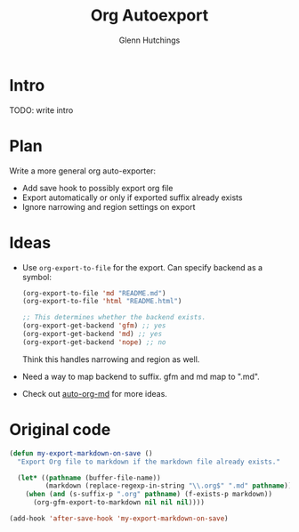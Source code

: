#+title: Org Autoexport
#+author: Glenn Hutchings
#+email: zondo42@gmail.com

* Intro

TODO: write intro

* Plan

Write a more general org auto-exporter:

- Add save hook to possibly export org file
- Export automatically or only if exported suffix already exists
- Ignore narrowing and region settings on export

* Ideas

- Use ~org-export-to-file~ for the export.  Can specify backend as a symbol:

  #+begin_src emacs-lisp
    (org-export-to-file 'md "README.md")
    (org-export-to-file 'html "README.html")

    ;; This determines whether the backend exists.
    (org-export-get-backend 'gfm) ;; yes
    (org-export-get-backend 'md) ;; yes
    (org-export-get-backend 'nope) ;; no
  #+end_src

  Think this handles narrowing and region as well.

- Need a way to map backend to suffix.  gfm and md map to ".md".

- Check out [[https://github.com/jamcha-aa/auto-org-md/blob/master/auto-org-md.el][auto-org-md]] for more ideas.

* Original code

#+begin_src emacs-lisp
  (defun my-export-markdown-on-save ()
    "Export Org file to markdown if the markdown file already exists."

    (let* ((pathname (buffer-file-name))
           (markdown (replace-regexp-in-string "\\.org$" ".md" pathname)))
      (when (and (s-suffix-p ".org" pathname) (f-exists-p markdown))
        (org-gfm-export-to-markdown nil nil nil))))

  (add-hook 'after-save-hook 'my-export-markdown-on-save)
#+end_src
